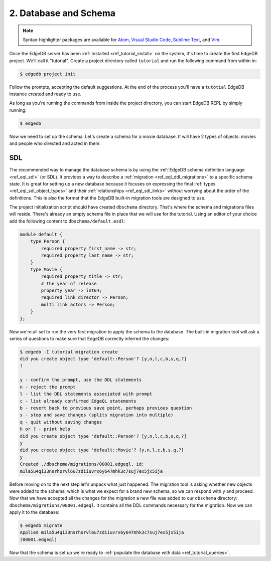 .. _ref_tutorial_createdb:

2. Database and Schema
======================

.. note::

    Syntax-highlighter packages are available for
    `Atom <https://atom.io/packages/edgedb>`_,
    `Visual Studio Code <https://marketplace.visualstudio.com/
    itemdetails?itemName=magicstack.edgedb>`_,
    `Sublime Text <https://packagecontrol.io/packages/EdgeDB>`_,
    and `Vim <https://github.com/edgedb/edgedb-vim>`_.


Once the EdgeDB server has been :ref:`installed
<ref_tutorial_install>` on the system, it's time to create the first
EdgeDB project.  We'll call it "tutorial". Create a project directory
called ``tutorial`` and run the following command from within in:

.. code-block:: bash

    $ edgedb project init

Follow the prompts, accepting the default suggestions. At the end of
the process you'll have a ``tutotial`` EdgeDB instance created and
ready to use.

As long as you're running the commands from inside the project
directory, you can start EdgeDB REPL by simply running:

.. code-block:: bash

    $ edgedb

Now we need to set up the schema. Let's create a schema for a movie
database. It will have 2 types of objects: movies and people who
directed and acted in them.


.. _ref_tutorial_createdb_sdl:

SDL
---

The recommended way to manage the database schema is by using the
:ref:`EdgeDB schema definition language <ref_eql_sdl>` (or SDL). It
provides a way to describe a :ref:`migration
<ref_eql_ddl_migrations>` to a specific schema state. It is great
for setting up a new database because it focuses on expressing the
final :ref:`types <ref_eql_sdl_object_types>` and their
:ref:`relationships <ref_eql_sdl_links>` without worrying about
the order of the definitions. This is also the format that the
EdgeDB built-in migration tools are designed to use.

The project initialization script should have created ``dbschema``
directory. That's where the schema and migrations files will reside.
There's already an empty schema file in place that we will use for the
tutorial. Using an editor of your choice add the following content to
``dbschema/default.esdl``:

.. code-block:: sdl

    module default {
        type Person {
            required property first_name -> str;
            required property last_name -> str;
        }
        type Movie {
            required property title -> str;
            # the year of release
            property year -> int64;
            required link director -> Person;
            multi link actors -> Person;
        }
    };

Now we're all set to run the very first migration to apply the schema
to the database. The built-in migration tool will ask a series of
questions to make sure that EdgeDB correctly inferred the changes:

.. code-block:: bash

    $ edgedb -I tutorial migration create
    did you create object type 'default::Person'? [y,n,l,c,b,s,q,?]
    ?

    y - confirm the prompt, use the DDL statements
    n - reject the prompt
    l - list the DDL statements associated with prompt
    c - list already confirmed EdgeQL statements
    b - revert back to previous save point, perhaps previous question
    s - stop and save changes (splits migration into multiple)
    q - quit without saving changes
    h or ? - print help
    did you create object type 'default::Person'? [y,n,l,c,b,s,q,?]
    y
    did you create object type 'default::Movie'? [y,n,l,c,b,s,q,?]
    y
    Created ./dbschema/migrations/00001.edgeql, id:
    m1la5u4qi33nsrhorvl6u7zdiiuvrx6y647mhk3c7suj7ex5jx5ija

Before moving on to the next step let's unpack what just happened.
The migration tool is asking whether new objects were added to the
schema, which is what we expect for a brand new schema, so we can
respond with ``y`` and proceed. Now that we have accepted all the
changes for the migration a new file was added to our ``dbschema``
directory: ``dbschema/migrations/00001.edgeql``. It contains all
the DDL commands necessary for the migration. Now we can apply it to
the database:

.. code-block:: bash

    $ edgedb migrate
    Applied m1la5u4qi33nsrhorvl6u7zdiiuvrx6y647mhk3c7suj7ex5jx5ija
    (00001.edgeql)

Now that the schema is set up we're ready to
:ref:`populate the database with data <ref_tutorial_queries>`.
